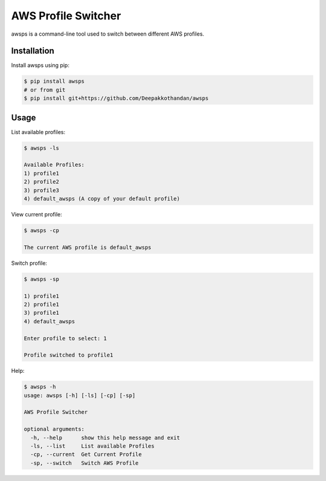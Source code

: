 ===================== 
AWS Profile Switcher 
=====================

awsps is a command-line tool used to switch between different AWS profiles.

Installation
-------------
Install awsps using pip:

.. code-block:: bash

  $ pip install awsps 
  # or from git
  $ pip install git+https://github.com/Deepakkothandan/awsps


Usage
-----

List available profiles:

.. code-block:: bash

  $ awsps -ls

  Available Profiles:
  1) profile1
  2) profile2
  3) profile3
  4) default_awsps (A copy of your default profile)

View current profile:

.. code-block:: bash

  $ awsps -cp

  The current AWS profile is default_awsps

Switch profile:

.. code-block:: bash

  $ awsps -sp
  
  1) profile1
  2) profile1
  3) profile1
  4) default_awsps

  Enter profile to select: 1

  Profile switched to profile1

Help:

.. code-block:: bash

  $ awsps -h 
  usage: awsps [-h] [-ls] [-cp] [-sp]

  AWS Profile Switcher

  optional arguments:
    -h, --help      show this help message and exit
    -ls, --list     List available Profiles
    -cp, --current  Get Current Profile
    -sp, --switch   Switch AWS Profile

